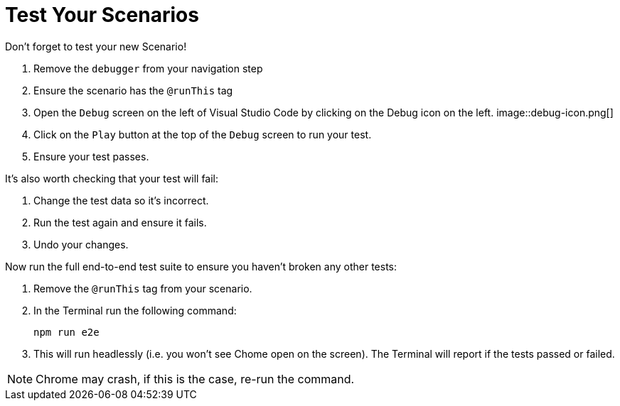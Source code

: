 = Test Your Scenarios

Don't forget to test your new Scenario! 

. Remove the `debugger` from your navigation step
. Ensure the scenario has the `@runThis` tag
. Open the `Debug` screen on the left of Visual Studio Code by clicking on the Debug icon on the left. image::debug-icon.png[]
. Click on the `Play` button at the top of the `Debug` screen to run your test.
. Ensure your test passes.

It's also worth checking that your test will fail:

. Change the test data so it's incorrect.
. Run the test again and ensure it fails.
. Undo your changes.

Now run the full end-to-end test suite to ensure you haven't broken any other tests:

. Remove the `@runThis` tag from your scenario.
. In the Terminal run the following command:
+
 npm run e2e
+
. This will run headlessly (i.e. you won't see Chome open on the screen). The Terminal will report if the tests passed or failed.

NOTE: Chrome may crash, if this is the case, re-run the command.
